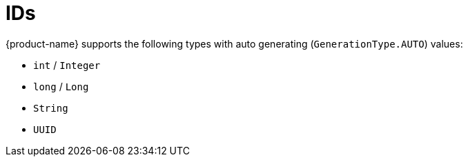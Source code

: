 = IDs

{product-name} supports the following types with auto generating (``GenerationType.AUTO``) values:

* ``int`` / ``Integer``
* ``long`` / ``Long``
* ``String``
* ``UUID``
